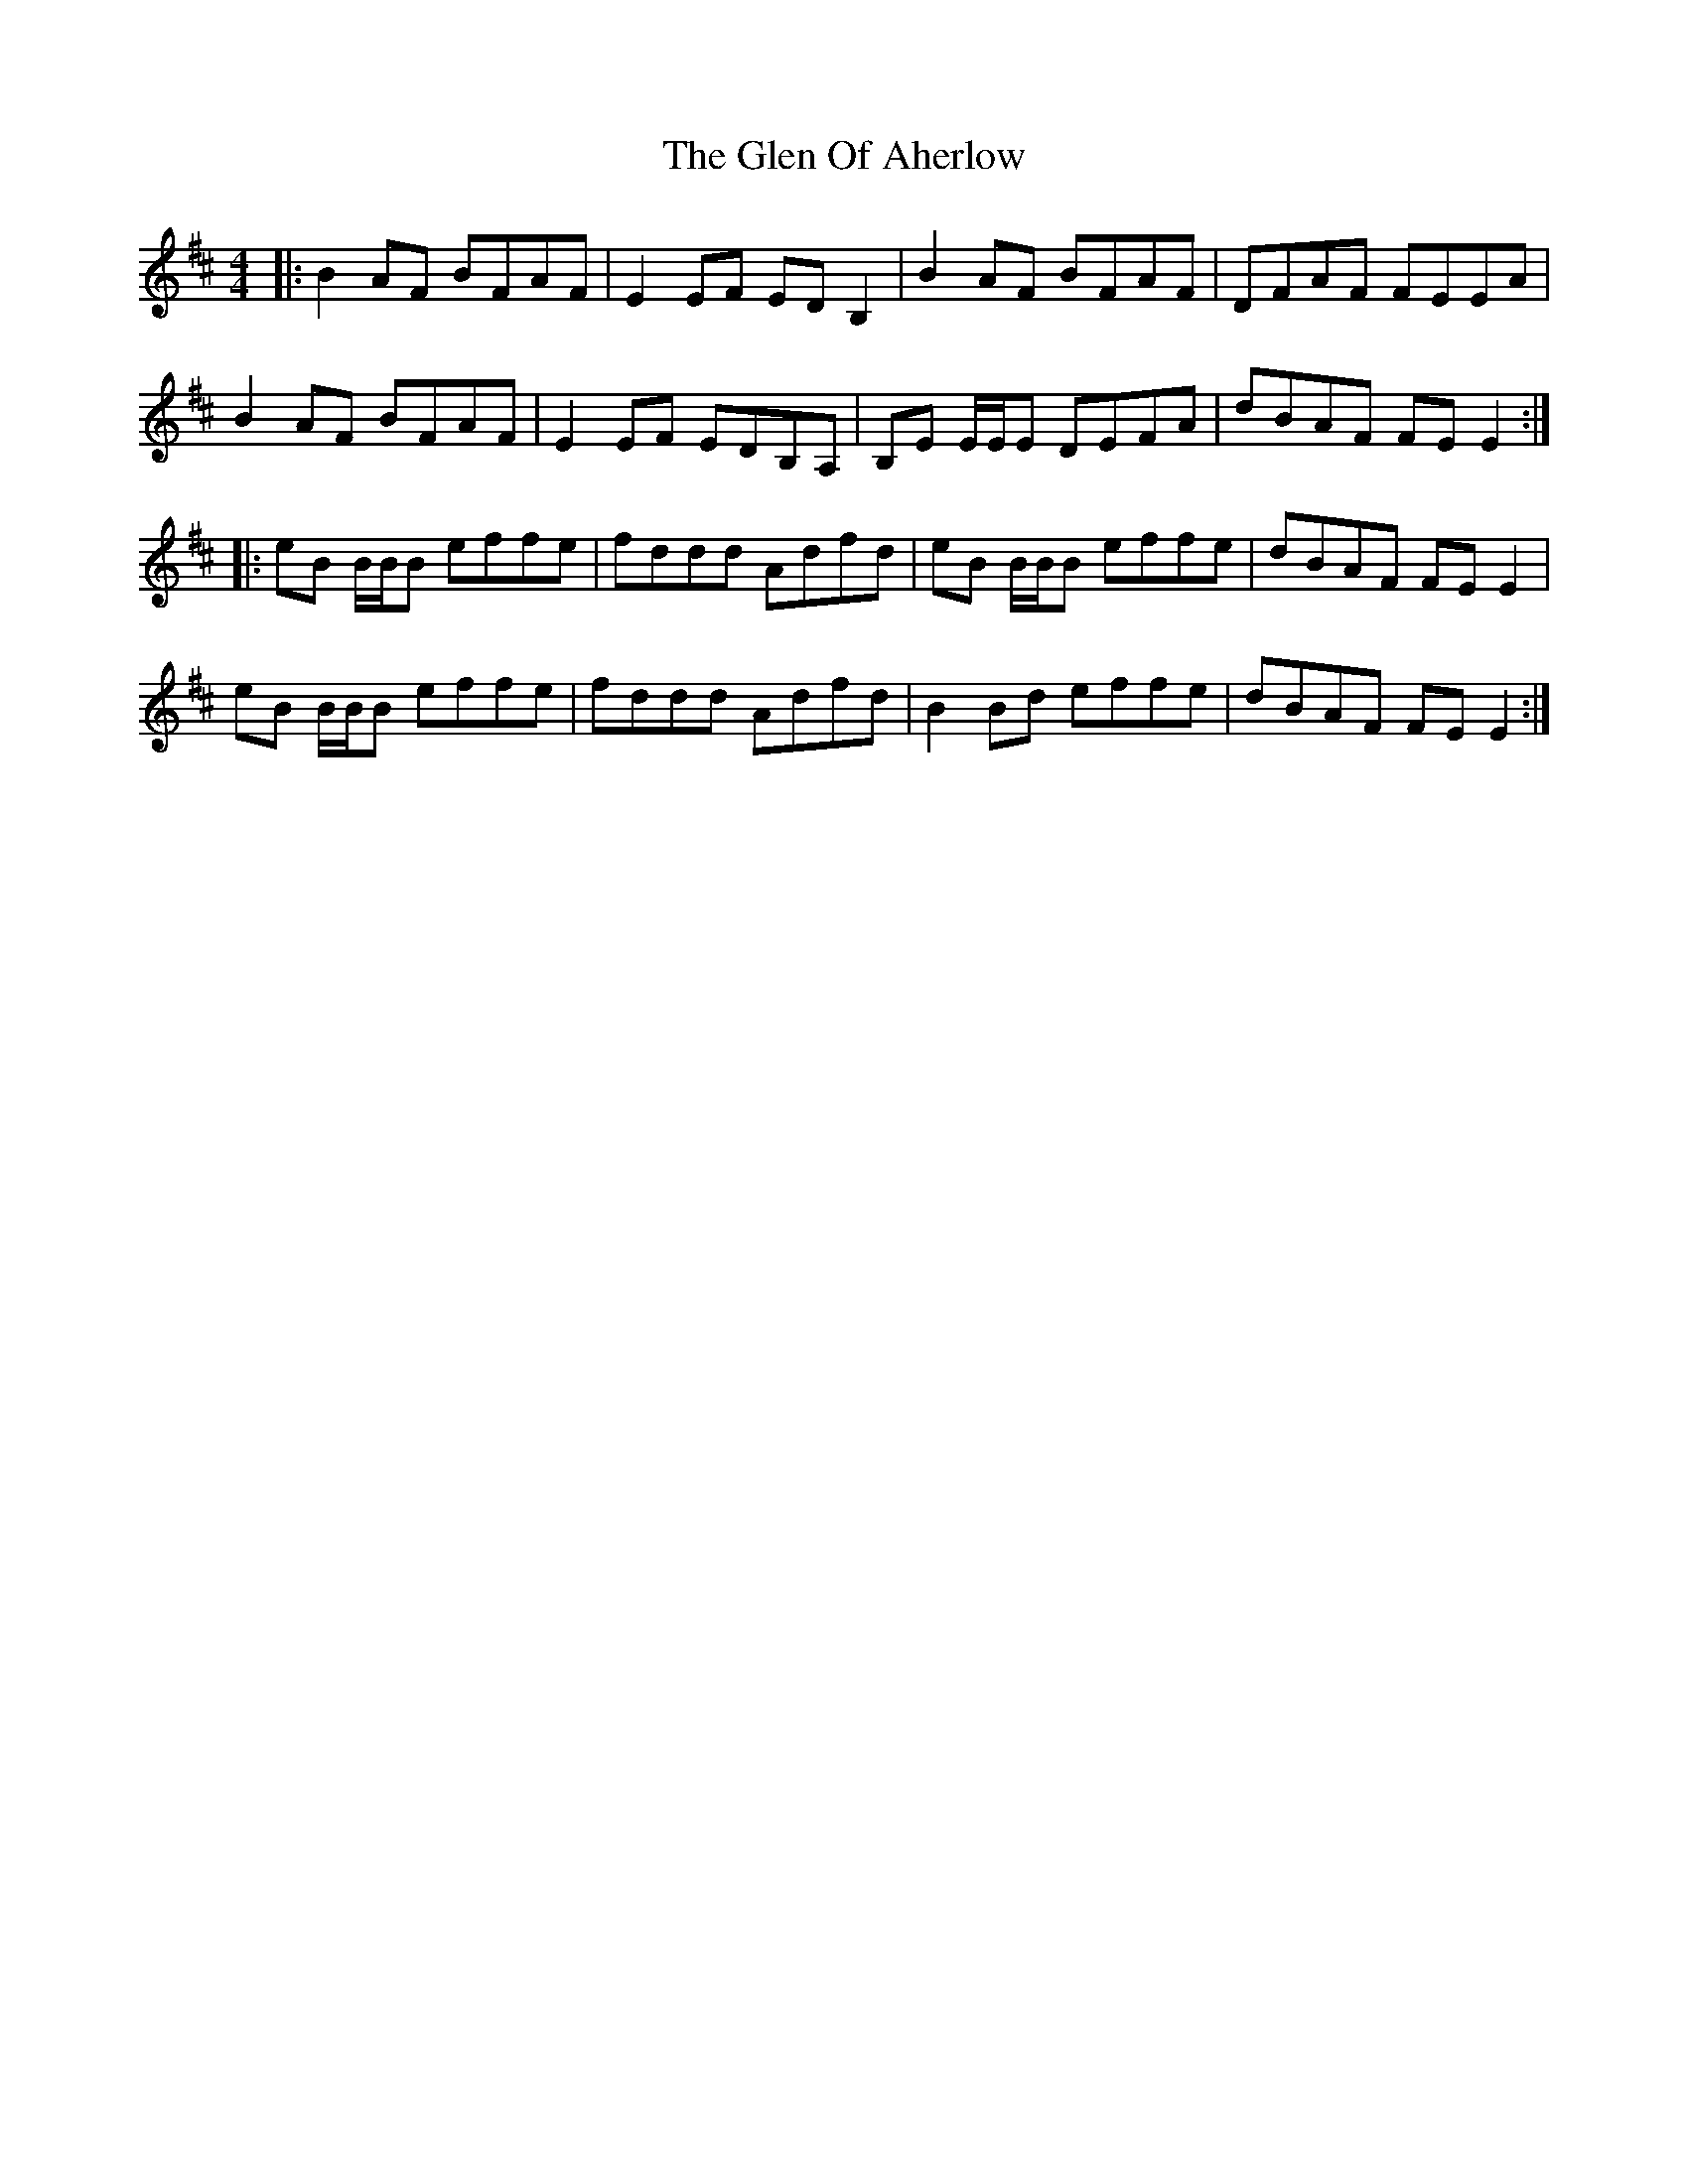 X: 15444
T: Glen Of Aherlow, The
R: reel
M: 4/4
K: Edorian
|:B2 AF BFAF|E2 EF ED B,2|B2 AF BFAF|DFAF FEEA|
B2 AF BFAF|E2 EF EDB,A,|B,E E/E/E DEFA|dBAF FE E2:|
|:eB B/B/B effe|fddd Adfd|eB B/B/B effe|dBAF FE E2|
eB B/B/B effe|fddd Adfd|B2 Bd effe|dBAF FE E2:|

